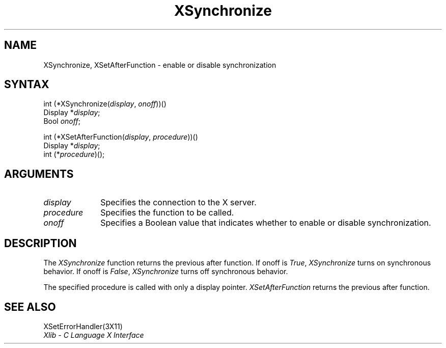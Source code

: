 .\"
.\" *****************************************************************
.\" *                                                               *
.\" *    Copyright (c) Digital Equipment Corporation, 1991, 1994    *
.\" *                                                               *
.\" *   All Rights Reserved.  Unpublished rights  reserved  under   *
.\" *   the copyright laws of the United States.                    *
.\" *                                                               *
.\" *   The software contained on this media  is  proprietary  to   *
.\" *   and  embodies  the  confidential  technology  of  Digital   *
.\" *   Equipment Corporation.  Possession, use,  duplication  or   *
.\" *   dissemination of the software and media is authorized only  *
.\" *   pursuant to a valid written license from Digital Equipment  *
.\" *   Corporation.                                                *
.\" *                                                               *
.\" *   RESTRICTED RIGHTS LEGEND   Use, duplication, or disclosure  *
.\" *   by the U.S. Government is subject to restrictions  as  set  *
.\" *   forth in Subparagraph (c)(1)(ii)  of  DFARS  252.227-7013,  *
.\" *   or  in  FAR 52.227-19, as applicable.                       *
.\" *                                                               *
.\" *****************************************************************
.\"
.\"
.\" HISTORY
.\"
.ds xT X Toolkit Intrinsics \- C Language Interface
.ds xW Athena X Widgets \- C Language X Toolkit Interface
.ds xL Xlib \- C Language X Interface
.ds xC Inter-Client Communication Conventions Manual
.na
.de Ds
.nf
.\\$1D \\$2 \\$1
.ft 1
.\".ps \\n(PS
.\".if \\n(VS>=40 .vs \\n(VSu
.\".if \\n(VS<=39 .vs \\n(VSp
..
.de De
.ce 0
.if \\n(BD .DF
.nr BD 0
.in \\n(OIu
.if \\n(TM .ls 2
.sp \\n(DDu
.fi
..
.de FD
.LP
.KS
.TA .5i 3i
.ta .5i 3i
.nf
..
.de FN
.fi
.KE
.LP
..
.de IN		\" send an index entry to the stderr
..
.de C{
.KS
.nf
.D
.\"
.\"	choose appropriate monospace font
.\"	the imagen conditional, 480,
.\"	may be changed to L if LB is too
.\"	heavy for your eyes...
.\"
.ie "\\*(.T"480" .ft L
.el .ie "\\*(.T"300" .ft L
.el .ie "\\*(.T"202" .ft PO
.el .ie "\\*(.T"aps" .ft CW
.el .ft R
.ps \\n(PS
.ie \\n(VS>40 .vs \\n(VSu
.el .vs \\n(VSp
..
.de C}
.DE
.R
..
.de Pn
.ie t \\$1\fB\^\\$2\^\fR\\$3
.el \\$1\fI\^\\$2\^\fP\\$3
..
.de ZN
.ie t \fB\^\\$1\^\fR\\$2
.el \fI\^\\$1\^\fP\\$2
..
.de NT
.ne 7
.ds NO Note
.if \\n(.$>$1 .if !'\\$2'C' .ds NO \\$2
.if \\n(.$ .if !'\\$1'C' .ds NO \\$1
.ie n .sp
.el .sp 10p
.TB
.ce
\\*(NO
.ie n .sp
.el .sp 5p
.if '\\$1'C' .ce 99
.if '\\$2'C' .ce 99
.in +5n
.ll -5n
.R
..
.		\" Note End -- doug kraft 3/85
.de NE
.ce 0
.in -5n
.ll +5n
.ie n .sp
.el .sp 10p
..
.ny0
.TH XSynchronize 3X11 "Release 5" "X Version 11" "XLIB FUNCTIONS"
.SH NAME
XSynchronize, XSetAfterFunction \- enable or disable synchronization 
.SH SYNTAX
.\" $Header: /usr/sde/x11/rcs/x11/src/./man/Xlib/XSync.man,v 1.2 91/12/15 12:42:16 devrcs Exp $
int (*XSynchronize\^(\^\fIdisplay\fP, \fIonoff\fP\^)\^)()
.br
      Display *\fIdisplay\fP\^;
.br
      Bool \fIonoff\fP\^;
.LP
.\" $Header: /usr/sde/x11/rcs/x11/src/./man/Xlib/XSync.man,v 1.2 91/12/15 12:42:16 devrcs Exp $
int (*XSetAfterFunction\^(\^\fIdisplay\fP, \fIprocedure\fP\^))()
.br
      Display *\fIdisplay\fP\^;
.br
      int (\^*\^\fIprocedure\fP\^)\^();
.SH ARGUMENTS
.\" $Header: /usr/sde/x11/rcs/x11/src/./man/Xlib/XSync.man,v 1.2 91/12/15 12:42:16 devrcs Exp $
.IP \fIdisplay\fP 1i
Specifies the connection to the X server.
.\" $Header: /usr/sde/x11/rcs/x11/src/./man/Xlib/XSync.man,v 1.2 91/12/15 12:42:16 devrcs Exp $
.IP \fIprocedure\fP 1i
Specifies the function to be called.
.\" $Header: /usr/sde/x11/rcs/x11/src/./man/Xlib/XSync.man,v 1.2 91/12/15 12:42:16 devrcs Exp $
.IP \fIonoff\fP 1i
Specifies a Boolean value that indicates whether to enable 
or disable synchronization.
.SH DESCRIPTION
.\" $Header: /usr/sde/x11/rcs/x11/src/./man/Xlib/XSync.man,v 1.2 91/12/15 12:42:16 devrcs Exp $
The
.ZN XSynchronize
function returns 
the previous after function.
If onoff is 
.ZN True , 
.ZN XSynchronize
turns on synchronous behavior.
If onoff is
.ZN False ,
.ZN XSynchronize 
turns off synchronous behavior.
.LP
.\" $Header: /usr/sde/x11/rcs/x11/src/./man/Xlib/XSync.man,v 1.2 91/12/15 12:42:16 devrcs Exp $
The specified procedure is called with only a display pointer.
.ZN XSetAfterFunction
returns the previous after function.
.SH "SEE ALSO"
XSetErrorHandler(3X11)
.br
\fI\*(xL\fP
